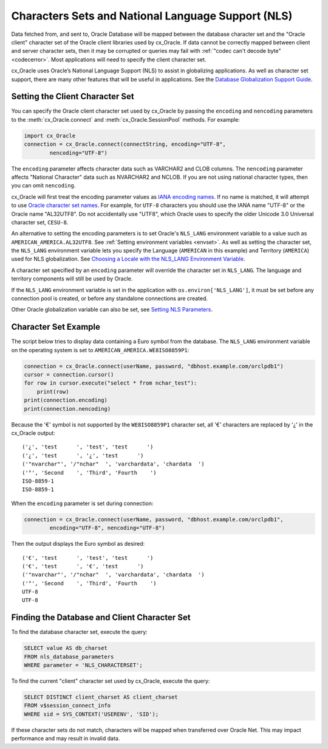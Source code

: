 .. _globalization:

***************************************************
Characters Sets and National Language Support (NLS)
***************************************************

Data fetched from, and sent to, Oracle Database will be mapped between the
database character set and the "Oracle client" character set of the Oracle
client libraries used by cx_Oracle.  If data cannot be correctly mapped between
client and server character sets, then it may be corrupted or queries may fail
with :ref:`"codec can't decode byte" <codecerror>`.  Most applications will need
to specify the client character set.

cx_Oracle uses Oracle’s National Language Support (NLS) to assist in
globalizing applications.  As well as character set support, there are many
other features that will be useful in applications.  See the
`Database Globalization Support Guide
<https://www.oracle.com/pls/topic/lookup?ctx=dblatest&id=NLSPG>`__.


Setting the Client Character Set
================================

You can specify the Oracle client character set used by cx_Oracle by passing the
``encoding`` and ``nencoding`` parameters to the :meth:`cx_Oracle.connect` and
:meth:`cx_Oracle.SessionPool` methods.  For example:

.. code-block:: python

    import cx_Oracle
    connection = cx_Oracle.connect(connectString, encoding="UTF-8",
            nencoding="UTF-8")

The ``encoding`` parameter affects character data such as VARCHAR2 and CLOB
columns.  The ``nencoding`` parameter affects "National Character" data such as
NVARCHAR2 and NCLOB.  If you are not using national character types, then you
can omit ``nencoding``.

cx_Oracle will first treat the encoding parameter values as `IANA encoding names
<https://www.iana.org/assignments/character-sets/character-sets.xhtml>`__.  If
no name is matched, it will attempt to use `Oracle character set names
<https://www.oracle.com/pls/topic/lookup?ctx=dblatest&id=GUID-9529D1B5-7366-4195-94B5-0F90F3B472E1>`__. For
example, for ``UTF-8`` characters you should use the IANA name "UTF-8" or the
Oracle name "AL32UTF8".  Do not accidentally use "UTF8", which Oracle uses to
specify the older Unicode 3.0 Universal character set, ``CESU-8``.

An alternative to setting the encoding parameters is to set Oracle's
``NLS_LANG`` environment variable to a value such as
``AMERICAN_AMERICA.AL32UTF8``. See :ref:`Setting environment variables
<envset>`.  As well as setting the character set, the ``NLS_LANG`` environment
variable lets you specify the Language (``AMERICAN`` in this example) and
Territory (``AMERICA``) used for NLS globalization.  See `Choosing a Locale with
the NLS_LANG Environment Variable
<https://www.oracle.com/pls/topic/lookup?ctx=dblatest&id=GUID-86A29834-AE29-4BA5-8A78-E19C168B690A>`__.

A character set specified by an ``encoding`` parameter will override the
character set in ``NLS_LANG``.  The language and territory components will still
be used by Oracle.

If the ``NLS_LANG`` environment variable is set in the application with
``os.environ['NLS_LANG']``, it must be set before any connection pool is created,
or before any standalone connections are created.

Other Oracle globalization variable can also be set, see `Setting NLS Parameters
<https://www.oracle.com/pls/topic/lookup?ctx=dblatest&id=GUID-6475CA50-6476-4559-AD87-35D431276B20>`__.

Character Set Example
=====================

The script below tries to display data containing a Euro symbol from the
database.  The ``NLS_LANG`` environment variable on the operating system is set
to ``AMERICAN_AMERICA.WE8ISO8859P1``:

.. code-block:: python

    connection = cx_Oracle.connect(userName, password, "dbhost.example.com/orclpdb1")
    cursor = connection.cursor()
    for row in cursor.execute("select * from nchar_test"):
        print(row)
    print(connection.encoding)
    print(connection.nencoding)

Because the '€' symbol is not supported by the ``WE8ISO8859P1`` character set,
all '€' characters are replaced by '¿' in the cx_Oracle output::

    ('¿', 'test      ', 'test', 'test      ')
    ('¿', 'test      ', '¿', 'test      ')
    ('"nvarchar"', '/"nchar"  ', 'varchardata', 'chardata  ')
    ('°', 'Second    ', 'Third', 'Fourth    ')
    ISO-8859-1
    ISO-8859-1

When the ``encoding`` parameter is set during connection:

.. code-block:: python

    connection = cx_Oracle.connect(userName, password, "dbhost.example.com/orclpdb1",
            encoding="UTF-8", nencoding="UTF-8")

Then the output displays the Euro symbol as desired::

    ('€', 'test      ', 'test', 'test      ')
    ('€', 'test      ', '€', 'test      ')
    ('"nvarchar"', '/"nchar"  ', 'varchardata', 'chardata  ')
    ('°', 'Second    ', 'Third', 'Fourth    ')
    UTF-8
    UTF-8


.. _findingcharset:

Finding the Database and Client Character Set
=============================================

To find the database character set, execute the query:

.. code-block:: sql

    SELECT value AS db_charset
    FROM nls_database_parameters
    WHERE parameter = 'NLS_CHARACTERSET';

To find the current "client" character set used by cx_Oracle, execute the
query:

.. code-block:: sql

    SELECT DISTINCT client_charset AS client_charset
    FROM v$session_connect_info
    WHERE sid = SYS_CONTEXT('USERENV', 'SID');

If these character sets do not match, characters will be mapped when
transferred over Oracle Net.  This may impact performance and may result in
invalid data.
